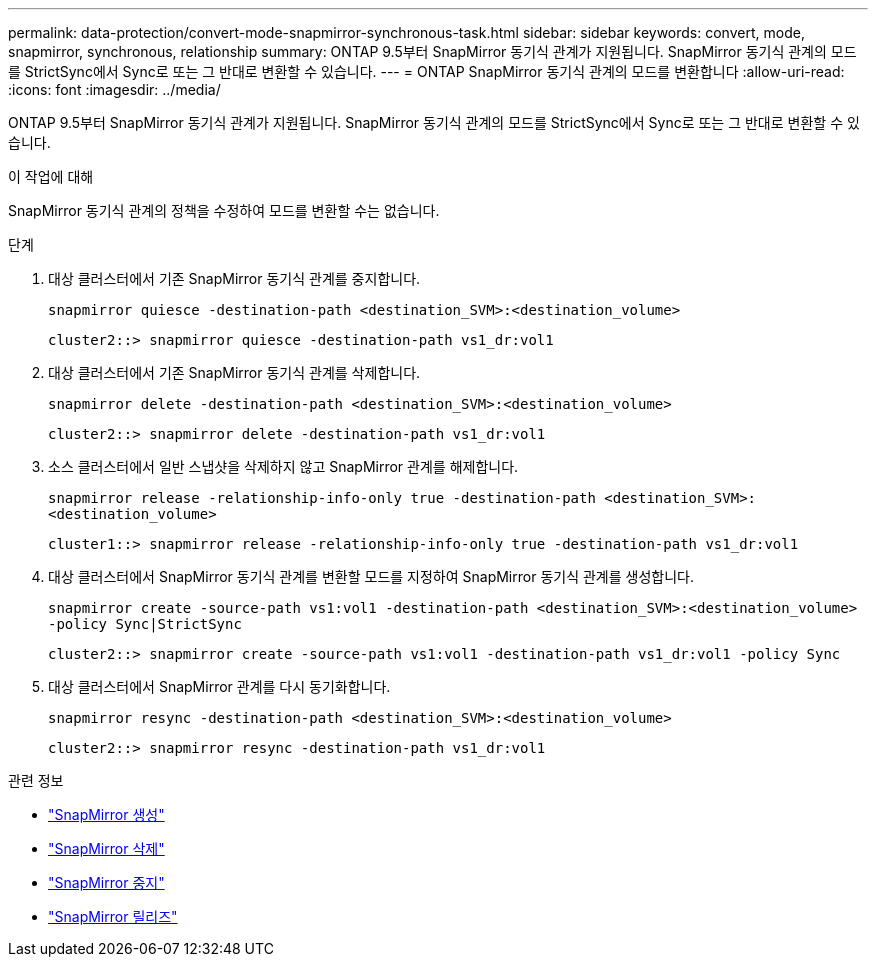 ---
permalink: data-protection/convert-mode-snapmirror-synchronous-task.html 
sidebar: sidebar 
keywords: convert, mode, snapmirror, synchronous, relationship 
summary: ONTAP 9.5부터 SnapMirror 동기식 관계가 지원됩니다. SnapMirror 동기식 관계의 모드를 StrictSync에서 Sync로 또는 그 반대로 변환할 수 있습니다. 
---
= ONTAP SnapMirror 동기식 관계의 모드를 변환합니다
:allow-uri-read: 
:icons: font
:imagesdir: ../media/


[role="lead"]
ONTAP 9.5부터 SnapMirror 동기식 관계가 지원됩니다. SnapMirror 동기식 관계의 모드를 StrictSync에서 Sync로 또는 그 반대로 변환할 수 있습니다.

.이 작업에 대해
SnapMirror 동기식 관계의 정책을 수정하여 모드를 변환할 수는 없습니다.

.단계
. 대상 클러스터에서 기존 SnapMirror 동기식 관계를 중지합니다.
+
`snapmirror quiesce -destination-path <destination_SVM>:<destination_volume>`

+
[listing]
----
cluster2::> snapmirror quiesce -destination-path vs1_dr:vol1
----
. 대상 클러스터에서 기존 SnapMirror 동기식 관계를 삭제합니다.
+
`snapmirror delete -destination-path <destination_SVM>:<destination_volume>`

+
[listing]
----
cluster2::> snapmirror delete -destination-path vs1_dr:vol1
----
. 소스 클러스터에서 일반 스냅샷을 삭제하지 않고 SnapMirror 관계를 해제합니다.
+
`snapmirror release -relationship-info-only true -destination-path <destination_SVM>:<destination_volume>`

+
[listing]
----
cluster1::> snapmirror release -relationship-info-only true -destination-path vs1_dr:vol1
----
. 대상 클러스터에서 SnapMirror 동기식 관계를 변환할 모드를 지정하여 SnapMirror 동기식 관계를 생성합니다.
+
`snapmirror create -source-path vs1:vol1 -destination-path <destination_SVM>:<destination_volume> -policy Sync|StrictSync`

+
[listing]
----
cluster2::> snapmirror create -source-path vs1:vol1 -destination-path vs1_dr:vol1 -policy Sync
----
. 대상 클러스터에서 SnapMirror 관계를 다시 동기화합니다.
+
`snapmirror resync -destination-path <destination_SVM>:<destination_volume>`

+
[listing]
----
cluster2::> snapmirror resync -destination-path vs1_dr:vol1
----


.관련 정보
* link:https://docs.netapp.com/us-en/ontap-cli/snapmirror-create.html["SnapMirror 생성"^]
* link:https://docs.netapp.com/us-en/ontap-cli/snapmirror-delete.html["SnapMirror 삭제"^]
* link:https://docs.netapp.com/us-en/ontap-cli/snapmirror-quiesce.html["SnapMirror 중지"^]
* link:https://docs.netapp.com/us-en/ontap-cli/snapmirror-release.html["SnapMirror 릴리즈"^]

